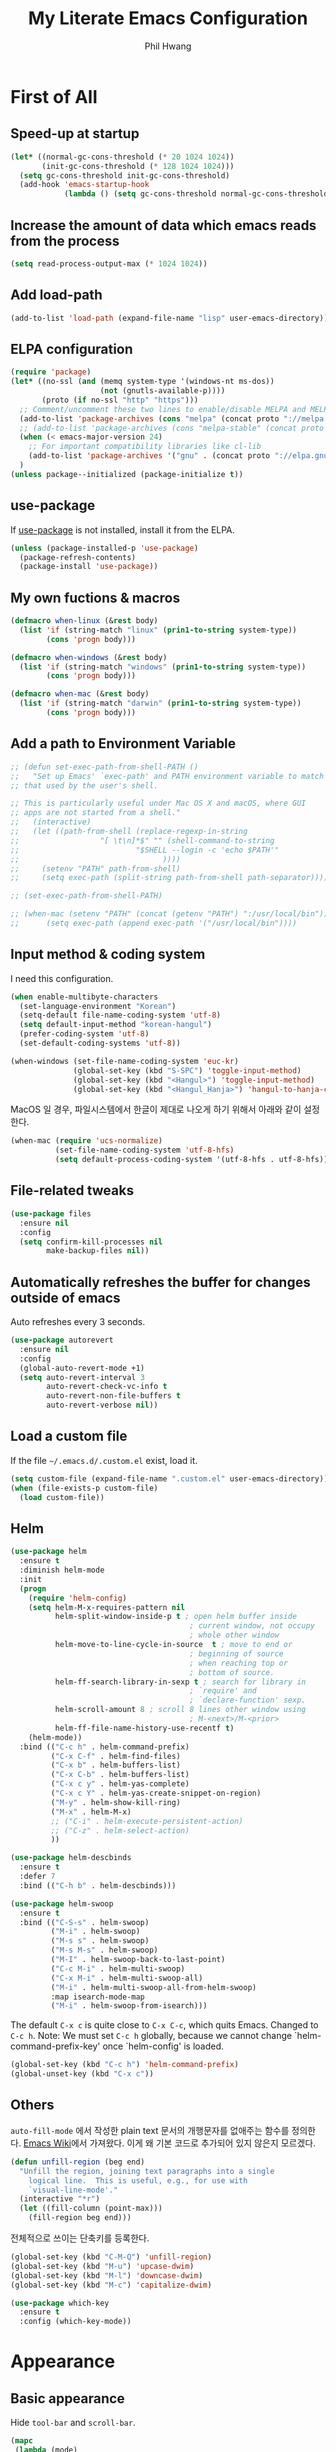 # -*- mode: org; coding: utf-8 -*-
#+STARTUP: overview
#+TITLE: My Literate Emacs Configuration
#+AUTHOR: Phil Hwang

[[https://melpa.org/#/literate-elisp][file:https://melpa.org/packages/literate-elisp-badge.svg]]
[[https://stable.melpa.org/#/literate-elisp][file:https://stable.melpa.org/packages/literate-elisp-badge.svg]]

* COMMENT How to use it
#+BEGIN_SRC sh
  cd
  git clone https://github.com/bbingju/literate-emacs-configuration.git .emacs.d
#+END_SRC

* First of All

** Speed-up at startup
#+BEGIN_SRC emacs-lisp
  (let* ((normal-gc-cons-threshold (* 20 1024 1024))
         (init-gc-cons-threshold (* 128 1024 1024)))
    (setq gc-cons-threshold init-gc-cons-threshold)
    (add-hook 'emacs-startup-hook
              (lambda () (setq gc-cons-threshold normal-gc-cons-threshold))))
#+END_SRC

** Increase the amount of data which emacs reads from the process

#+begin_src emacs-lisp
  (setq read-process-output-max (* 1024 1024))
#+end_src

** Add load-path

#+BEGIN_SRC emacs-lisp
  (add-to-list 'load-path (expand-file-name "lisp" user-emacs-directory))
#+END_SRC

** ELPA configuration
#+BEGIN_SRC emacs-lisp
  (require 'package)
  (let* ((no-ssl (and (memq system-type '(windows-nt ms-dos))
                      (not (gnutls-available-p))))
         (proto (if no-ssl "http" "https")))
    ;; Comment/uncomment these two lines to enable/disable MELPA and MELPA Stable as desired
    (add-to-list 'package-archives (cons "melpa" (concat proto "://melpa.org/packages/")) t)
    ;; (add-to-list 'package-archives (cons "melpa-stable" (concat proto "://stable.melpa.org/packages/")) t)
    (when (< emacs-major-version 24)
      ;; For important compatibility libraries like cl-lib
      (add-to-list 'package-archives '("gnu" . (concat proto "://elpa.gnu.org/packages/"))))
    )
  (unless package--initialized (package-initialize t))
#+END_SRC

** use-package

If [[https://github.com/jwiegley/use-package][use-package]] is not installed, install it from the ELPA.

#+BEGIN_SRC emacs-lisp
  (unless (package-installed-p 'use-package)
    (package-refresh-contents)
    (package-install 'use-package))
#+END_SRC

** My own fuctions & macros

#+BEGIN_SRC emacs-lisp
  (defmacro when-linux (&rest body)
    (list 'if (string-match "linux" (prin1-to-string system-type))
          (cons 'progn body)))

  (defmacro when-windows (&rest body)
    (list 'if (string-match "windows" (prin1-to-string system-type))
          (cons 'progn body)))

  (defmacro when-mac (&rest body)
    (list 'if (string-match "darwin" (prin1-to-string system-type))
          (cons 'progn body)))
#+END_SRC

** Add a path to Environment Variable

#+BEGIN_SRC emacs-lisp
  ;; (defun set-exec-path-from-shell-PATH ()
  ;;   "Set up Emacs' `exec-path' and PATH environment variable to match
  ;; that used by the user's shell.

  ;; This is particularly useful under Mac OS X and macOS, where GUI
  ;; apps are not started from a shell."
  ;;   (interactive)
  ;;   (let ((path-from-shell (replace-regexp-in-string
  ;;    			  "[ \t\n]*$" "" (shell-command-to-string
  ;;    					  "$SHELL --login -c 'echo $PATH'"
  ;;    						    ))))
  ;;     (setenv "PATH" path-from-shell)
  ;;     (setq exec-path (split-string path-from-shell path-separator))))

  ;; (set-exec-path-from-shell-PATH)

  ;; (when-mac (setenv "PATH" (concat (getenv "PATH") ":/usr/local/bin"))
  ;; 	  (setq exec-path (append exec-path '("/usr/local/bin"))))
#+END_SRC

** Input method & coding system

I need this configuration.

#+BEGIN_SRC emacs-lisp
  (when enable-multibyte-characters
    (set-language-environment "Korean")
    (setq-default file-name-coding-system 'utf-8)
    (setq default-input-method "korean-hangul")
    (prefer-coding-system 'utf-8)
    (set-default-coding-systems 'utf-8))

  (when-windows (set-file-name-coding-system 'euc-kr)
                (global-set-key (kbd "S-SPC") 'toggle-input-method)
                (global-set-key (kbd "<Hangul>") 'toggle-input-method)
                (global-set-key (kbd "<Hangul_Hanja>") 'hangul-to-hanja-conversion))
#+END_SRC

MacOS 일 경우, 파일시스템에서 한글이 제대로 나오게 하기 위해서 아래와 같이 설정한다.

#+BEGIN_SRC emacs-lisp
  (when-mac (require 'ucs-normalize)
            (set-file-name-coding-system 'utf-8-hfs)
            (setq default-process-coding-system '(utf-8-hfs . utf-8-hfs)))
#+END_SRC

** File-related tweaks
#+begin_src emacs-lisp
  (use-package files
    :ensure nil
    :config
    (setq confirm-kill-processes nil
          make-backup-files nil))
#+end_src

** Automatically refreshes the buffer for changes outside of emacs
Auto refreshes every 3 seconds.

#+begin_src emacs-lisp
  (use-package autorevert
    :ensure nil
    :config
    (global-auto-revert-mode +1)
    (setq auto-revert-interval 3
          auto-revert-check-vc-info t
          auto-revert-non-file-buffers t
          auto-revert-verbose nil))
#+end_src

** Load a custom file
If the file =~/.emacs.d/.custom.el= exist, load it.

#+BEGIN_SRC emacs-lisp
  (setq custom-file (expand-file-name ".custom.el" user-emacs-directory))
  (when (file-exists-p custom-file)
    (load custom-file))
#+END_SRC

** Helm
#+BEGIN_SRC emacs-lisp
  (use-package helm
    :ensure t
    :diminish helm-mode
    :init
    (progn
      (require 'helm-config)
      (setq helm-M-x-requires-pattern nil
            helm-split-window-inside-p t ; open helm buffer inside
                                          ; current window, not occupy
                                          ; whole other window
            helm-move-to-line-cycle-in-source  t ; move to end or
                                          ; beginning of source
                                          ; when reaching top or
                                          ; bottom of source.
            helm-ff-search-library-in-sexp t ; search for library in
                                          ; `require' and
                                          ; `declare-function' sexp.
            helm-scroll-amount 8 ; scroll 8 lines other window using
                                          ; M-<next>/M-<prior>
            helm-ff-file-name-history-use-recentf t)
      (helm-mode))
    :bind (("C-c h" . helm-command-prefix)
           ("C-x C-f" . helm-find-files)
           ("C-x b" . helm-buffers-list)
           ("C-x C-b" . helm-buffers-list)
           ("C-x c y" . helm-yas-complete)
           ("C-x c Y" . helm-yas-create-snippet-on-region)
           ("M-y" . helm-show-kill-ring)
           ("M-x" . helm-M-x)
           ;; ("C-i" . helm-execute-persistent-action)
           ;; ("C-z" . helm-select-action)
           ))

  (use-package helm-descbinds
    :ensure t
    :defer 7
    :bind (("C-h b" . helm-descbinds)))
#+END_SRC

#+BEGIN_SRC emacs-lisp
  (use-package helm-swoop
    :ensure t
    :bind (("C-S-s" . helm-swoop)
           ("M-i" . helm-swoop)
           ("M-s s" . helm-swoop)
           ("M-s M-s" . helm-swoop)
           ("M-I" . helm-swoop-back-to-last-point)
           ("C-c M-i" . helm-multi-swoop)
           ("C-x M-i" . helm-multi-swoop-all)
           ("M-i" . helm-multi-swoop-all-from-helm-swoop)
           :map isearch-mode-map
           ("M-i" . helm-swoop-from-isearch)))
#+END_SRC

The default =C-x c= is quite close to =C-x C-c=, which quits Emacs.
Changed to =C-c h=. Note: We must set =C-c h= globally, because we
cannot change `helm-command-prefix-key' once `helm-config' is loaded.

#+BEGIN_SRC emacs-lisp
  (global-set-key (kbd "C-c h") 'helm-command-prefix)
  (global-unset-key (kbd "C-x c"))
#+END_SRC

** Others

~auto-fill-mode~ 에서 작성한 plain text 문서의 개행문자를 없애주는 함수를 정의한다. [[https://www.emacswiki.org/emacs/UnfillRegion][Emacs Wiki]]에서 가져왔다. 이게 왜 기본 코드로 추가되어 있지 않은지 모르겠다.

#+begin_src emacs-lisp
  (defun unfill-region (beg end)
    "Unfill the region, joining text paragraphs into a single
      logical line.  This is useful, e.g., for use with
      `visual-line-mode'."
    (interactive "*r")
    (let ((fill-column (point-max)))
      (fill-region beg end)))
#+end_src

전체적으로 쓰이는 단축키를 등록한다.

#+begin_src emacs-lisp
  (global-set-key (kbd "C-M-Q") 'unfill-region)
  (global-set-key (kbd "M-u") 'upcase-dwim)
  (global-set-key (kbd "M-l") 'downcase-dwim)
  (global-set-key (kbd "M-c") 'capitalize-dwim)
#+end_src

#+begin_src emacs-lisp
  (use-package which-key
    :ensure t
    :config (which-key-mode))
#+end_src

* Appearance

** Basic appearance
Hide =tool-bar= and =scroll-bar=.

#+BEGIN_SRC emacs-lisp
  (mapc
   (lambda (mode)
     (if (fboundp mode)
         (funcall mode -1)))
   '(tool-bar-mode scroll-bar-mode))
#+END_SRC

** doom-themes

#+BEGIN_SRC emacs-lisp
  (use-package doom-themes
    :ensure t
    :init (load-theme 'doom-one t)
    :config
    (setq doom-themes-enable-bold t
          doom-themes-enable-italic t)
    (doom-themes-visual-bell-config)
    (doom-themes-neotree-config)
    (doom-themes-org-config))
#+END_SRC

** dome-modeline
This package requires the fonts included with =all-the-icons= to be installed. Run ~M-x all-the-icons-install-fonts~ to do so.

#+BEGIN_SRC emacs-lisp
  (use-package doom-modeline
    :ensure t
    :init (doom-modeline-mode 1))
#+END_SRC

** Font setting

#+BEGIN_SRC emacs-lisp
  (when (display-graphic-p)
    ;; (require 'fontutil)

    (set-face-attribute 'default nil :font "Cascadia Code PL" :width 'condensed :weight 'semi-light)
    ;; (set-face-attribute 'default nil :font "Liberation Mono")
    ;; (set-face-attribute 'default nil :font "D2Coding ligature" :height 120)
    ;; (set-face-attribute 'default nil :font "Fira Code" :height 120)
    ;; (set-face-attribute 'default nil :font "Hack" :height 120)
    ;; (set-face-attribute 'default nil :font "Dejavu Sans Mono" :height 120)
    (set-fontset-font t '(#X1200 . #Xa95f) '("D2Coding" . "unicode-bmp"))
    (set-fontset-font t '(#Xac00 . #Xd7af) '("D2Coding" . "unicode-bmp"))

    (set-fontset-font t '(#X1100 . #X11ff) '("함초롬돋움" . "unicode-bmp"))
    (set-fontset-font t '(#Xa960 . #Xa97c) '("함초롬돋움" . "unicode-bmp"))
    (set-fontset-font t '(#Xd7b0 . #Xd7fb) '("함초롬돋움" . "unicode-bmp"))
    (set-fontset-font t '(#Xe0bc . #Xefff) '("함초롬돋움" . "unicode-bmp"))
    (set-fontset-font t '(#Xf100 . #Xf66e) '("함초롬돋움" . "unicode-bmp"))

    (set-fontset-font t 'han '("Noto Sans CJK KR" . "unicode-bmp"))
    (setq line-spacing 6)
    )
  ;; (when-linux (fontutil/set-font "cascadia-14")))

  ;; (when-mac (fontutil/set-font "firacode-14")
  ;;           (setq-default line-spacing 3))

  ;; (when-windows (fontutil/set-font "d2coding-14")
  ;;       	(setq-default line-spacing 4)))

#+END_SRC

** line numbers
#+BEGIN_SRC emacs-lisp
  (use-package display-line-numbers-mode
    :hook (prog-mode text-mode conf-mode))
#+END_SRC

* Orgmode

#+begin_src emacs-lisp
  (use-package ob-http :ensure)
#+end_src

#+BEGIN_SRC emacs-lisp
  (defface org-block-begin-line
    '((t (:underline "#A7A6AA" :foreground "#008ED1" :background "#EAEAFF")))
    "Face used for the line delimiting the begin of source blocks.")

  (defface org-block-background
    '((t (:background "#FFFFEA")))
    "Face used for the source block background.")

  (defface org-block-end-line
    '((t (:overline "#A7A6AA" :foreground "#008ED1" :background "#EAEAFF")))
    "Face used for the line delimiting the end of source blocks.")

  (use-package org
    :ensure t

    :init (setq org-directory my-org-directory
                org-agenda-files my-org-agenda-files
                org-default-notes-file (concat org-directory "/notes.org")
                org-export-coding-system 'utf-8
                org-confirm-babel-evaluate nil)

    :mode (("\\.org\\'" . org-mode))

    :bind (("C-c l" . org-store-link)
           ("C-c c" . org-capture)
           ("C-c a" . org-agenda))

    :config
    (setq org-startup-indented 't
          org-ditaa-jar-path "~/.emacs.d/ditaa.jar")
    (org-babel-do-load-languages 'org-babel-load-languages '((shell . t)
                                                             (python . t)
                                                             (ditaa . t)
                                                             (emacs-lisp . t)
                                                             (http . t)
                                                             (rust . t)
                                                             (latex. t)))
    (set-register ?l `(cons 'file ,(concat org-directory "/links.org")))
    ;; refer to http://orgmode.org/manual/Template-elements.html#Template-elements
    (setq org-capture-templates
          '(("l" "Link" entry (file+headline org-default-notes-file "Links") 
             "* %^L%? %^g" :prepend t)
            ("t" "To Do Item" entry (file+headline org-default-notes-file "To Do Items") 
             "* TODO %?\n  %T" :prepend t)
            ("r" "To Read Item" entry (file+headline org-default-notes-file "To Read Items") 
             "* %?\n  %T" :prepend t)))

    (setq org-refile-targets '((org-agenda-files :maxlevel . 3)))

    (setq org-feed-alist
          '(("Slashdot"
             "http://rss.slashdot.org/Slashdot/slashdot"
             (concat org-directory "/feeds.org")
             "Slashdot Entries")))

    (add-to-list 'org-latex-packages-alist '("" "listings" nil))
    (setq org-latex-listings t)
    (setq org-latex-listings-options '(("breaklines" "true")))
    (setq org-latex-minted-options '(("breaklines" "true")
                                   ("breakanywhere" "true")))

    (with-eval-after-load 'ox-latex
      (add-to-list 'org-latex-classes
                   '("xoblivoir"
                     "\\documentclass{xoblivoir}"))))

  (require 'color)
  (set-face-attribute 'org-block nil :background
                      (color-darken-name
                       (face-attribute 'default :background) 3))

  (use-package org-bullets
    :requires org
    :ensure t
    :hook (org-mode . (lambda () (org-bullets-mode 1))))
#+END_SRC

This json babel taken from https://isamert.net/2022/01/04/dealing-with-apis-jsons-and-databases-in-org-mode.html.

#+begin_src emacs-lisp
  (defun org-babel-execute:json (body params)
    (let ((jq (cdr (assoc :jq params)))
          (node (cdr (assoc :node params))))
      (cond
       (jq
        (with-temp-buffer
          ;; Insert the JSON into the temp buffer
          (insert body)
          ;; Run jq command on the whole buffer, and replace the buffer
          ;; contents with the result returned from jq
          (shell-command-on-region (point-min) (point-max) (format "jq -r \"%s\"" jq) nil 't)
          ;; Return the contents of the temp buffer as the result
          (buffer-string)))
       (node
        (with-temp-buffer
          (insert (format "const it = %s;" body))
          (insert node)
          (shell-command-on-region (point-min) (point-max) "node -p" nil 't)
          (buffer-string))))))
#+end_src

Override line-numbers-mode in org-mode.

#+begin_src emacs-lisp
  (add-hook 'org-mode-hook (lambda () (display-line-numbers-mode 0)))
#+end_src

# ** org-roam

#    #+begin_src emacs-lisp
#      (use-package org-roam
#        :ensure t
#        :init (setq org-roam-v2-ack t)
#        :config (setq org-roam-directory "~/Dropbox/org-roam"))
     
#      (add-hook 'after-init-hook 'org-roam-mode)
#    #+end_src

* Programming

** projectile

~projectile-indexing-method~ 를 =alien= 으로 지정하여 Windows에서도 이 방법을 쓰도록 강제한다. 자세한 내용은 [[https://github.com/bbatsov/projectile/issues/1183][이슈]]에서 확인할 수 있다. 메뉴얼은 [[https://www.projectile.mx/en/latest/][여기]]에서 볼 수 있다.

#+BEGIN_SRC emacs-lisp
  (use-package projectile
    :ensure t
    :requires (helm)
    :bind (:map projectile-mode-map
                ("C-c p" . 'projectile-command-map))
    :config
    (setq projectile-enable-caching t
          projectile-indexing-method 'alien
          projectile-completion-system 'helm)
    (projectile-mode +1))
#+END_SRC

** helm-projectile
#+BEGIN_SRC emacs-lisp
  (use-package helm-projectile
    :ensure t
    :requires (helm projectile)
    :config (helm-projectile-on))
#+END_SRC

** COMMENT helm-gtags
#+BEGIN_SRC emacs-lisp
  (use-package helm-gtags
    :ensure t
    :bind (:map helm-gtags-mode-map
                ("M-." . helm-gtags-find-tag)
                ("M-r" . helm-gtags-find-rtag)
                ("M-s" . helm-gtags-find-symbol)
                ("M-g M-p" . helm-gtags-parse-file)
                ("C-c <" . helm-gtags-previous-history)
                ("C-c >" . helm-gtags-next-history)
                ("M-," . helm-gtags-pop-stack))
    :config (setq helm-gtags-path-style 'relative)
    :hook ((c-mode c++-mode asm-mode) . helm-gtags-mode))
#+END_SRC

** magit

This is an awesome plugin as git client.

#+BEGIN_SRC emacs-lisp
  (use-package magit
    :ensure t
    :commands (magit-init
               magit-status)
    :bind ("C-x g" . magit-status))
#+END_SRC

** A hook for compilation buffer using ansi-color

[[https://emacs.stackexchange.com/questions/8135/why-does-compilation-buffer-show-control-characters]["Why does *compilation* buffer show control characters?"]] 참조함.

Note: ~ansi-color-compilation-filter~ is built in since emacs 28.1.

#+begin_src emacs-lisp
  (require 'ansi-color)
  (add-hook 'compilation-filter-hook 'ansi-color-compilation-filter)
#+end_src

** Coding convention

#+begin_src emacs-lisp
  (use-package editorconfig
    :ensure t
    :config (editorconfig-mode 1))
#+end_src

** diff-hl
#+BEGIN_SRC emacs-lisp
  (use-package diff-hl
    :ensure t
    :init (global-diff-hl-mode)
    :config
    (add-hook 'magit-post-refresh-hook #'diff-hl-magit-post-refresh))
#+END_SRC

** flycheck
#+BEGIN_SRC emacs-lisp
  (use-package flycheck
    :ensure t
    :hook (after-init . global-flycheck-mode)
    :config
    (setq flycheck-check-syntax-automatically '(save idle-change mode-enabled)))
#+END_SRC

** Yasnippet
#+BEGIN_SRC emacs-lisp
  (use-package yasnippet
    :defer 5
    :diminish yas-minor-mode
    :config (yas-global-mode 1))

  (use-package yasnippet-snippets
    :ensure t
    :after yasnippet)
#+END_SRC

** lsp-mode

A mode for Language Server Protocol.

sh-mode에서 활성화되려면 [[https://github.com/mads-hartmann/bash-language-server][bash-language-server]]를 먼저 설치해야한다.

#+BEGIN_SRC emacs-lisp
  ;; (setq lsp-keymap-prefix "C-c l")

  (defun bj/lsp-mode-setup ()
    (setq lsp-headerline-breadcrumb-segments '(path-up-to-project file symbols))
    (lsp-headerline-breadcrumb-mode))

  (use-package lsp-mode
    :ensure t
    :init (setq lsp-keymap-prefix "C-c l")
    ;; :hook (((c-mode) . lsp-mode)
    ;;        (lsp-mode . bj/lsp-mode-setup)
    ;;        (lsp-mode . lsp-enable-which-key-integration)
    ;;        )
    ;; :custom (lsp-enable-on-type-formatting nil)
    :custom
    ;; (lsp-rust-analyzer-server-command '("~/.cargo/bin/rust-analyzer"))
    (lsp-eldoc-render-all t)
    (lsp-rust-analyzer-cargo-watch-command "clippy")

    (lsp-idle-delay 0.6)
    (lsp-rust-analyzer-server-display-inlay-hints t)
    :config
    (add-hook 'lsp-mode-hook 'lsp-ui-mode)
    :commands lsp lsp-deferred
    )

  (use-package lsp-ui
    :ensure t
    :commands lsp-ui-mode
    :hook (lsp-mode . lsp-ui-mode)
    :config
    ;; (setq lsp-ui-sideline-enable nil)
    ;; (setq lsp-ui-sideline-show-hover nil)
    ;; (lsp-ui-doc-enable nil)
    :custom
    (lsp-ui-peek-always-show nil)
    (lsp-ui-sideline-show-hover nil)
    (lsp-ui-doc-enable t)
    (lsp-ui-imenu-enable t))

  ;; (use-package company-lsp
  ;;   :ensure t
  ;;   :commands company-lsp
  ;;   :config (push 'company-lsp company-backends))

  ;; (setq lsp-prefer-capf t)
  ;; (setq lsp-completion-provider :capf)
  ;; (setq lsp-completion-enable t)

  (use-package ccls
    :ensure t
    :hook ((c-mode c++-mode objc-mode sh-mode) .
           (lambda () (require 'ccls) (lsp)))
    :config (setq ccls-executable "~/.local/bin/ccls"))

  (use-package helm-lsp
    :ensure t
    :commands helm-lsp-workspace-symbol)

  (use-package lsp-treemacs
    :ensure t
    :after lsp-mode
    :commands lsp-treemacs-errors-list)
#+END_SRC

#+BEGIN_SRC emacs-lisp
  ;; (setq company-transformers nil
  ;; company-lsp-async t
  ;; company-lsp-cache-candidates nil)
#+END_SRC

** company
#+BEGIN_SRC emacs-lisp
  ;; (use-package company
  ;;   :ensure t
  ;;   :after lsp-mode
  ;;   :hook (lsp-mode . company-mode)
  ;;   :bind (("C-M-i" . company-complete)
  ;;          :map company-active-map
  ;;          ("C-n" . company-select-next)
  ;;          ("C-p" . company-select-previous)
  ;;          ("<tab>" . company-complete-common-or-cycle)
  ;;          :map lsp-mode-map
  ;;          ("<tab>" . company-indent-or-complete-common)
  ;;          :map company-search-map
  ;;          ("C-n" . company-select-next)
  ;;          ("C-p" . company-select-previous)))
#+END_SRC


** C/C++

#+BEGIN_SRC emacs-lisp
  (c-add-style "my-c-style"
               '("linux"
                 (c-basic-offset . 4)))

  (setq c-default-style "my-c-style")
#+END_SRC

먼저 llvm을 설치해야한다.

#+BEGIN_SRC emacs-lisp
  ;; (use-package clang-format
  ;;   :ensure t
  ;;   :bind (:map c-mode-base-map
  ;;               ("C-M-\\" . clang-format-region)))
#+END_SRC

** Python

#+BEGIN_SRC emacs-lisp
  (use-package python
    :mode ("\\.py\\'" . python-mode)
    :interpreter ("python3" . python-mode)
    :config
    (add-hook 'python-mode-hook
              (function (lambda ()
                          (setq indent-tabs-mode nil
                                tab-width 4)))))

  (use-package elpy
    :ensure t
    :defer t
    :init
    (advice-add 'python-mode :before 'elpy-enable)
    :config
    (setq elpy-rpc-python-command "python3")
    (setq python-shell-interpreter "python3")
    (setq python-shell-interpreter-args "-i")
    :bind (:map elpy-mode-map
                ("M-." . elpy-goto-definition)
                ("M-," . pop-tag-mark)))

  (use-package pip-requirements
    :ensure t
    :config
    (add-hook 'pip-requirements-mode-hook #'pip-requirements-auto-complete-setup))

  (use-package py-autopep8
    :ensure t)
#+END_SRC

** Rust

#+begin_src emacs-lisp
  ;; (setq exec-path (append exec-path '("~/.cargo/bin")))

  ;; (use-package rust-mode
  ;;   :init (add-hook 'rust-mode-hook (lambda () (setq indent-tabs-mode nil)))

  ;;   :bind (:map rust-mode-map
  ;; 	      ("C-c r" . rust-run)
  ;; 	      ("C-c t" . rust-test)
  ;; 	      ("C-c b" . cargo-process-build))
  ;;   :config (setq rust-format-on-save t))

  ;; (use-package cargo
  ;;   :hook (rust-mode . cargo-minor-mode))

  (use-package rustic
    :ensure
    :bind (:map rustic-mode-map
                ("M-j" . lsp-ui-imenu)
                ("M-?" . lsp-find-references)
                ("C-c C-c l" . flycheck-list-errors)
                ("C-c C-c a" . lsp-execute-code-action)
                ("C-c C-c r" . lsp-rename)
                ("C-c C-c q" . lsp-workspace-restart)
                ("C-c C-c Q" . lsp-workspace-shutdown)
                ("C-c C-c s" . lsp-rust-analyzer-status)
                ("C-c C-c e" . lsp-rust-analyzer-expand-macro)
                ("C-c C-c d" . dap-hydra)
                ("C-c C-c h" . lsp-ui-doc-glance))
    :config
    ;; uncomment for less flashiness
    ;; (setq lsp-eldoc-hook nil)
    ;; (setq lsp-enable-symbol-highlighting nil)
    ;; (setq lsp-signature-auto-activate nil)

    ;; comment to disable rustfmt on save
    (setq rustic-format-on-save t)
    (add-hook 'rustic-mode-hook 'rk/rustic-mode-hook))

  (defun rk/rustic-mode-hook ()
    ;; so that run C-c C-c C-r works without having to confirm, but don't try to
    ;; save rust buffers that are not file visiting. Once
    ;; https://github.com/brotzeit/rustic/issues/253 has been resolved this should
    ;; no longer be necessary.
    (when buffer-file-name
      (setq-local buffer-save-without-query t)))
#+end_src

#+begin_src emacs-lisp
  (use-package rust-playground
    :ensure)

  (use-package toml-mode
    :ensure)
#+end_src


** Arduino

#+BEGIN_SRC emacs-lisp
  (use-package arduino-mode
    :ensure t)
#+END_SRC

org-mode structure template에 python을 추가한다.

#+BEGIN_SRC emacs-lisp
  (if (boundp 'org-structure-template-alist)
      (add-to-list 'org-structure-template-alist '("p" . "src python")))
#+END_SRC


** Emacs Lisp
#+BEGIN_SRC emacs-lisp
  (use-package elisp-mode
    :init
    (add-hook 'emacs-lisp-mode-hook (lambda () (setq indent-tabs-mode nil)))
    :bind (:map emacs-lisp-mode-map
                ("<f6>" . eval-buffer)
                ("M-<f6>" . emacs-lisp-byte-compile-and-load)
                ("<return>" . newline-and-indent)))

  (use-package ielm
    :commands ielm)

  (use-package eldoc-mode
    :hook (emacs-lisp-mode ielm-mode))

  (use-package paredit
    :ensure t
    :hook ((lisp-mode emacs-lisp-mode ielm-mode) . paredit-mode))

  (use-package rainbow-delimiters
    :ensure t
    :hook ((emacs-lisp-mode ielm-mode) . rainbow-delimiters-mode))
#+END_SRC


** Configurations for Qt5

#+BEGIN_SRC emacs-lisp
  (use-package qml-mode
    :ensure t)
#+END_SRC

** YAML
#+BEGIN_SRC emacs-lisp
  (use-package yaml-mode
    :ensure t)
#+END_SRC

* Docker

#+BEGIN_SRC emacs-lisp
  (use-package dockerfile-mode
    :ensure t
    :mode ("Dockerfile\\'" . dockerfile-mode))
#+END_SRC

#+BEGIN_SRC emacs-lisp
  (use-package docker-compose-mode
    :ensure t)
#+END_SRC

#+BEGIN_SRC emacs-lisp
  (use-package docker
    :ensure t
    :bind ("C-c d" . docker))
#+END_SRC

* graphviz-dot-mode
#+BEGIN_SRC emacs-lisp
  (use-package graphviz-dot-mode
    :mode ("\\.dot\\'" . graphviz-dot-mode)
    :init
    (autoload 'graphviz-dot-mode "graphviz-dot-mode" "graphviz-dot Editing Mode" t))
#+END_SRC

* gnuplot-mode
#+BEGIN_SRC emacs-lisp
  (use-package gnuplot-mode
    :mode ("\\.plt\\'" . gnuplot-mode)
    :config (when-windows (setq gnuplot-program "c:/pkg/gnuplot/bin/gnuplot.exe")))
#+END_SRC

* markdown-mode
#+BEGIN_SRC emacs-lisp
  (use-package markdown-mode
    :ensure t
    :mode ("\\.md\\'" . markdown-mode)
    :init
    (autoload 'markdown-mode "markdown-mode" "Major mode for editing Markdown files" t))
#+END_SRC

* [[http://jblevins.org/projects/deft/][Deft]]
#+BEGIN_SRC emacs-lisp
  (use-package deft
    :ensure t
    :bind ("<f9>" . deft)
    :config (setq deft-extensions '("org" "md" "txt")
                  deft-directory "~/Dropbox/wiki"
                  deft-auto-save-interval 0
                  deft-text-mode 'org-mode))
#+END_SRC
* Tools

** COMMENT Managing mails with mu4e

#+begin_src emacs-lisp
  (require 'mu4e)
  (require 'mu4e-contrib)

  (setq mu4e-mu-binary "~/.local/bin/mu")
  (setq mu4e-change-filenames-when-moving t)

  (setq mu4e-update-interval (* 10 60))
  (setq mu4e-get-mail-command "mbsync -a")
  (setq mu4e-maildir "~/Mail")

  (setq mu4e-drafts-folder "/[Gmail].Drafts")
  (setq mu4e-sent-folder "/[Gmail].Sent Mail")
  (setq mu4e-refile-folder "/[Gmail].All Mail")
  (setq mu4e-trash-folder "/[Gmail].Trash")

  (setq mu4e-maildir-shortcuts
        '(("/Inbox" . ?i)
          ("/[Gmail].Sent Mail" . ?s)
          ("/[Gmail].Trash" . ?t)
          ("/[Gmail].Draft" . ?d)
          ("/[Gmail].All Mail" . ?a)))
#+end_src

#+begin_src emacs-lisp
  (use-package org-mime
    :ensure t)
#+end_src

** Google Translater

#+BEGIN_SRC emacs-lisp
  (use-package google-translate
    :ensure t
    :bind ("M-o t" . google-translate-at-point)
    ("M-o T" . google-translate-at-point-reverse)
    :custom
    (google-translate-default-source-language "en")
    (google-translate-default-target-language "ko"))
#+END_SRC

** rfc-mode

#+begin_src emacs-lisp
  (use-package rfc-mode
    :ensure t
    :init (setq rfc-mode-directory (expand-file-name "~/Dropbox/resources/rfc/")))
#+end_src



